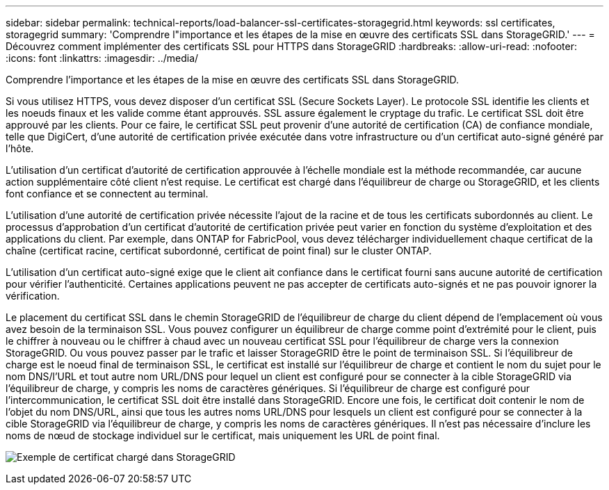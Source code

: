 ---
sidebar: sidebar 
permalink: technical-reports/load-balancer-ssl-certificates-storagegrid.html 
keywords: ssl certificates, storagegrid 
summary: 'Comprendre l"importance et les étapes de la mise en œuvre des certificats SSL dans StorageGRID.' 
---
= Découvrez comment implémenter des certificats SSL pour HTTPS dans StorageGRID
:hardbreaks:
:allow-uri-read: 
:nofooter: 
:icons: font
:linkattrs: 
:imagesdir: ../media/


[role="lead"]
Comprendre l'importance et les étapes de la mise en œuvre des certificats SSL dans StorageGRID.

Si vous utilisez HTTPS, vous devez disposer d'un certificat SSL (Secure Sockets Layer). Le protocole SSL identifie les clients et les noeuds finaux et les valide comme étant approuvés. SSL assure également le cryptage du trafic. Le certificat SSL doit être approuvé par les clients. Pour ce faire, le certificat SSL peut provenir d'une autorité de certification (CA) de confiance mondiale, telle que DigiCert, d'une autorité de certification privée exécutée dans votre infrastructure ou d'un certificat auto-signé généré par l'hôte.

L'utilisation d'un certificat d'autorité de certification approuvée à l'échelle mondiale est la méthode recommandée, car aucune action supplémentaire côté client n'est requise. Le certificat est chargé dans l'équilibreur de charge ou StorageGRID, et les clients font confiance et se connectent au terminal.

L'utilisation d'une autorité de certification privée nécessite l'ajout de la racine et de tous les certificats subordonnés au client. Le processus d'approbation d'un certificat d'autorité de certification privée peut varier en fonction du système d'exploitation et des applications du client. Par exemple, dans ONTAP for FabricPool, vous devez télécharger individuellement chaque certificat de la chaîne (certificat racine, certificat subordonné, certificat de point final) sur le cluster ONTAP.

L'utilisation d'un certificat auto-signé exige que le client ait confiance dans le certificat fourni sans aucune autorité de certification pour vérifier l'authenticité. Certaines applications peuvent ne pas accepter de certificats auto-signés et ne pas pouvoir ignorer la vérification.

Le placement du certificat SSL dans le chemin StorageGRID de l'équilibreur de charge du client dépend de l'emplacement où vous avez besoin de la terminaison SSL. Vous pouvez configurer un équilibreur de charge comme point d'extrémité pour le client, puis le chiffrer à nouveau ou le chiffrer à chaud avec un nouveau certificat SSL pour l'équilibreur de charge vers la connexion StorageGRID. Ou vous pouvez passer par le trafic et laisser StorageGRID être le point de terminaison SSL. Si l'équilibreur de charge est le noeud final de terminaison SSL, le certificat est installé sur l'équilibreur de charge et contient le nom du sujet pour le nom DNS/l'URL et tout autre nom URL/DNS pour lequel un client est configuré pour se connecter à la cible StorageGRID via l'équilibreur de charge, y compris les noms de caractères génériques. Si l'équilibreur de charge est configuré pour l'intercommunication, le certificat SSL doit être installé dans StorageGRID. Encore une fois, le certificat doit contenir le nom de l'objet du nom DNS/URL, ainsi que tous les autres noms URL/DNS pour lesquels un client est configuré pour se connecter à la cible StorageGRID via l'équilibreur de charge, y compris les noms de caractères génériques. Il n'est pas nécessaire d'inclure les noms de nœud de stockage individuel sur le certificat, mais uniquement les URL de point final.

image:load-balancer/load-balancer-certificate-example.png["Exemple de certificat chargé dans StorageGRID"]
